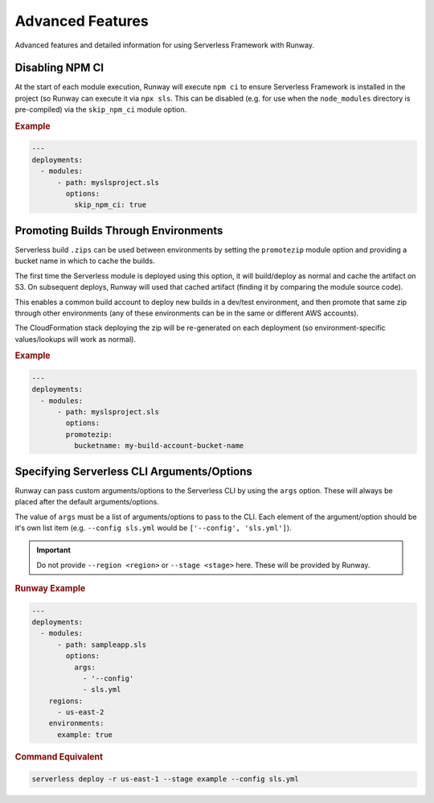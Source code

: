 #################
Advanced Features
#################

Advanced features and detailed information for using Serverless Framework with Runway.


****************
Disabling NPM CI
****************

At the start of each module execution, Runway will execute ``npm ci`` to ensure
Serverless Framework is installed in the project (so Runway can execute it via
``npx sls``. This can be disabled (e.g. for use when the ``node_modules``
directory is pre-compiled) via the ``skip_npm_ci`` module option.

.. rubric:: Example
.. code-block:: yaml

  ---
  deployments:
    - modules:
        - path: myslsproject.sls
          options:
            skip_npm_ci: true


*************************************
Promoting Builds Through Environments
*************************************

Serverless build ``.zips`` can be used between environments by setting the
``promotezip`` module option and providing a bucket name in which to cache
the builds.

The first time the Serverless module is deployed using this option, it will
build/deploy as normal and cache the artifact on S3. On subsequent deploys,
Runway will used that cached artifact (finding it by comparing the module
source code).

This enables a common build account to deploy new builds in a dev/test
environment, and then promote that same zip through other environments
(any of these environments can be in the same or different AWS accounts).

The CloudFormation stack deploying the zip will be re-generated on each
deployment (so environment-specific values/lookups will work as normal).

.. rubric:: Example
.. code-block:: yaml

  ---
  deployments:
    - modules:
        - path: myslsproject.sls
          options:
          promotezip:
            bucketname: my-build-account-bucket-name


*******************************************
Specifying Serverless CLI Arguments/Options
*******************************************

Runway can pass custom arguments/options to the Serverless CLI by using the ``args`` option.
These will always be placed after the default arguments/options.

The value of ``args`` must be a list of arguments/options to pass to the CLI.
Each element of the argument/option should be it's own list item (e.g. ``--config sls.yml`` would be ``['--config', 'sls.yml']``).

.. important::
  Do not provide ``--region <region>`` or ``--stage <stage>`` here.
  These will be provided by Runway.


.. rubric:: Runway Example
.. code-block:: yaml

  ---
  deployments:
    - modules:
        - path: sampleapp.sls
          options:
            args:
              - '--config'
              - sls.yml
      regions:
        - us-east-2
      environments:
        example: true

.. rubric:: Command Equivalent
.. code-block::

  serverless deploy -r us-east-1 --stage example --config sls.yml
